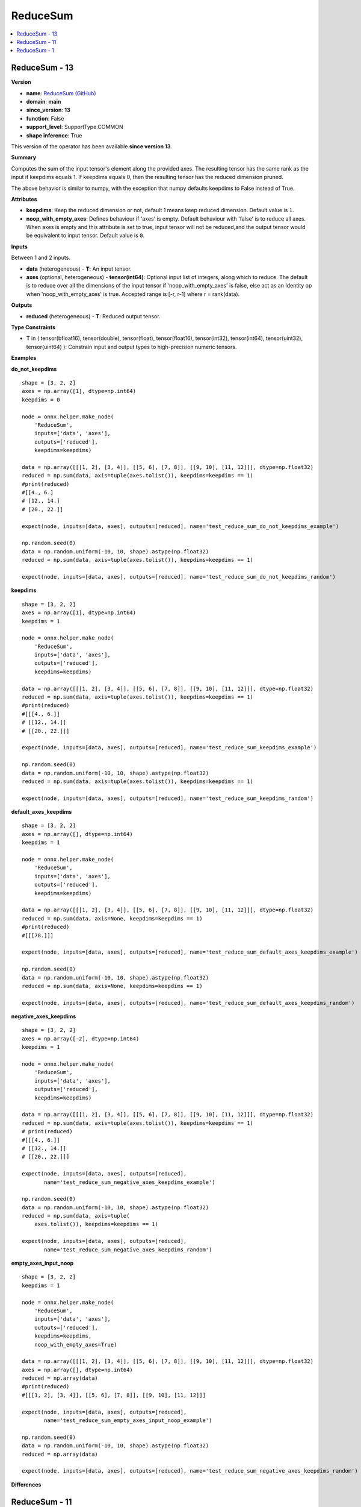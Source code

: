 
.. _l-onnx-doc-ReduceSum:

=========
ReduceSum
=========

.. contents::
    :local:


.. _l-onnx-op-reducesum-13:

ReduceSum - 13
==============

**Version**

* **name**: `ReduceSum (GitHub) <https://github.com/onnx/onnx/blob/main/docs/Operators.md#ReduceSum>`_
* **domain**: **main**
* **since_version**: **13**
* **function**: False
* **support_level**: SupportType.COMMON
* **shape inference**: True

This version of the operator has been available
**since version 13**.

**Summary**

Computes the sum of the input tensor's element along the provided axes. The resulting
tensor has the same rank as the input if keepdims equals 1. If keepdims equals 0, then
the resulting tensor has the reduced dimension pruned.

The above behavior is similar to numpy, with the exception that numpy defaults keepdims to
False instead of True.

**Attributes**

* **keepdims**:
  Keep the reduced dimension or not, default 1 means keep reduced
  dimension. Default value is ``1``.
* **noop_with_empty_axes**:
  Defines behaviour if 'axes' is empty. Default behaviour with 'false'
  is to reduce all axes. When axes is empty and this attribute is set
  to true, input tensor will not be reduced,and the output tensor
  would be equivalent to input tensor. Default value is ``0``.

**Inputs**

Between 1 and 2 inputs.

* **data** (heterogeneous) - **T**:
  An input tensor.
* **axes** (optional, heterogeneous) - **tensor(int64)**:
  Optional input list of integers, along which to reduce. The default
  is to reduce over all the dimensions of the input tensor if
  'noop_with_empty_axes' is false, else act as an Identity op when
  'noop_with_empty_axes' is true. Accepted range is [-r, r-1] where r
  = rank(data).

**Outputs**

* **reduced** (heterogeneous) - **T**:
  Reduced output tensor.

**Type Constraints**

* **T** in (
  tensor(bfloat16),
  tensor(double),
  tensor(float),
  tensor(float16),
  tensor(int32),
  tensor(int64),
  tensor(uint32),
  tensor(uint64)
  ):
  Constrain input and output types to high-precision numeric tensors.

**Examples**

**do_not_keepdims**

::

    shape = [3, 2, 2]
    axes = np.array([1], dtype=np.int64)
    keepdims = 0

    node = onnx.helper.make_node(
        'ReduceSum',
        inputs=['data', 'axes'],
        outputs=['reduced'],
        keepdims=keepdims)

    data = np.array([[[1, 2], [3, 4]], [[5, 6], [7, 8]], [[9, 10], [11, 12]]], dtype=np.float32)
    reduced = np.sum(data, axis=tuple(axes.tolist()), keepdims=keepdims == 1)
    #print(reduced)
    #[[4., 6.]
    # [12., 14.]
    # [20., 22.]]

    expect(node, inputs=[data, axes], outputs=[reduced], name='test_reduce_sum_do_not_keepdims_example')

    np.random.seed(0)
    data = np.random.uniform(-10, 10, shape).astype(np.float32)
    reduced = np.sum(data, axis=tuple(axes.tolist()), keepdims=keepdims == 1)

    expect(node, inputs=[data, axes], outputs=[reduced], name='test_reduce_sum_do_not_keepdims_random')

**keepdims**

::

    shape = [3, 2, 2]
    axes = np.array([1], dtype=np.int64)
    keepdims = 1

    node = onnx.helper.make_node(
        'ReduceSum',
        inputs=['data', 'axes'],
        outputs=['reduced'],
        keepdims=keepdims)

    data = np.array([[[1, 2], [3, 4]], [[5, 6], [7, 8]], [[9, 10], [11, 12]]], dtype=np.float32)
    reduced = np.sum(data, axis=tuple(axes.tolist()), keepdims=keepdims == 1)
    #print(reduced)
    #[[[4., 6.]]
    # [[12., 14.]]
    # [[20., 22.]]]

    expect(node, inputs=[data, axes], outputs=[reduced], name='test_reduce_sum_keepdims_example')

    np.random.seed(0)
    data = np.random.uniform(-10, 10, shape).astype(np.float32)
    reduced = np.sum(data, axis=tuple(axes.tolist()), keepdims=keepdims == 1)

    expect(node, inputs=[data, axes], outputs=[reduced], name='test_reduce_sum_keepdims_random')

**default_axes_keepdims**

::

    shape = [3, 2, 2]
    axes = np.array([], dtype=np.int64)
    keepdims = 1

    node = onnx.helper.make_node(
        'ReduceSum',
        inputs=['data', 'axes'],
        outputs=['reduced'],
        keepdims=keepdims)

    data = np.array([[[1, 2], [3, 4]], [[5, 6], [7, 8]], [[9, 10], [11, 12]]], dtype=np.float32)
    reduced = np.sum(data, axis=None, keepdims=keepdims == 1)
    #print(reduced)
    #[[[78.]]]

    expect(node, inputs=[data, axes], outputs=[reduced], name='test_reduce_sum_default_axes_keepdims_example')

    np.random.seed(0)
    data = np.random.uniform(-10, 10, shape).astype(np.float32)
    reduced = np.sum(data, axis=None, keepdims=keepdims == 1)

    expect(node, inputs=[data, axes], outputs=[reduced], name='test_reduce_sum_default_axes_keepdims_random')

**negative_axes_keepdims**

::

    shape = [3, 2, 2]
    axes = np.array([-2], dtype=np.int64)
    keepdims = 1

    node = onnx.helper.make_node(
        'ReduceSum',
        inputs=['data', 'axes'],
        outputs=['reduced'],
        keepdims=keepdims)

    data = np.array([[[1, 2], [3, 4]], [[5, 6], [7, 8]], [[9, 10], [11, 12]]], dtype=np.float32)
    reduced = np.sum(data, axis=tuple(axes.tolist()), keepdims=keepdims == 1)
    # print(reduced)
    #[[[4., 6.]]
    # [[12., 14.]]
    # [[20., 22.]]]

    expect(node, inputs=[data, axes], outputs=[reduced],
           name='test_reduce_sum_negative_axes_keepdims_example')

    np.random.seed(0)
    data = np.random.uniform(-10, 10, shape).astype(np.float32)
    reduced = np.sum(data, axis=tuple(
        axes.tolist()), keepdims=keepdims == 1)

    expect(node, inputs=[data, axes], outputs=[reduced],
           name='test_reduce_sum_negative_axes_keepdims_random')

**empty_axes_input_noop**

::

    shape = [3, 2, 2]
    keepdims = 1

    node = onnx.helper.make_node(
        'ReduceSum',
        inputs=['data', 'axes'],
        outputs=['reduced'],
        keepdims=keepdims,
        noop_with_empty_axes=True)

    data = np.array([[[1, 2], [3, 4]], [[5, 6], [7, 8]], [[9, 10], [11, 12]]], dtype=np.float32)
    axes = np.array([], dtype=np.int64)
    reduced = np.array(data)
    #print(reduced)
    #[[[1, 2], [3, 4]], [[5, 6], [7, 8]], [[9, 10], [11, 12]]]

    expect(node, inputs=[data, axes], outputs=[reduced],
           name='test_reduce_sum_empty_axes_input_noop_example')

    np.random.seed(0)
    data = np.random.uniform(-10, 10, shape).astype(np.float32)
    reduced = np.array(data)

    expect(node, inputs=[data, axes], outputs=[reduced], name='test_reduce_sum_negative_axes_keepdims_random')

**Differences**

.. raw:: html

    <table style="white-space: pre; 1px solid black; font-family:courier; text-align:left !important;">
    <tr style="1px solid black;"><td style="background-color:#FFFFFF;"><code style="background-color:#FFFFFF;">0</code></td><td style="background-color:#FFFFFF;"><code style="background-color:#FFFFFF;">0</code></td><td style="background-color:#FFFFFF;"><code style="background-color:#FFFFFF;">Computes the sum of the input tensor's element along the provided axes. The resulting</code></td><td style="background-color:#FFFFFF;"><code style="background-color:#FFFFFF;">Computes the sum of the input tensor's element along the provided axes. The resulting</code></td></tr>
    <tr style="1px solid black;"><td><code>1</code></td><td><code>1</code></td><td style="background-color:#E5E7E9;"><code style="background-color:#E5E7E9;">tensor has the same rank as the input if keepdims equals 1. If keepdims equal 0, then</code></code></td><td style="background-color:#E5E7E9;"><code style="background-color:#E5E7E9;"><code>tensor has the same rank as the input if keepdims equals 1. If keepdims equal<span style="color:#196F3D;">s</span> 0, then</code></td></tr>
    <tr style="1px solid black;"><td><code>2</code></td><td><code>2</code></td><td style="background-color:#E5E7E9;"><code style="background-color:#E5E7E9;">the result<span style="color:#BA4A00;">e</span><span style="color:#BA4A00;">d</span> tensor ha<span style="color:#BA4A00;">v</span><span style="color:#BA4A00;">e</span> the reduced dimension pruned.</code></code></td><td style="background-color:#E5E7E9;"><code style="background-color:#E5E7E9;"><code>the result<span style="color:#196F3D;">i</span><span style="color:#196F3D;">n</span><span style="color:#196F3D;">g</span> tensor ha<span style="color:#196F3D;">s</span> the reduced dimension pruned.</code></td></tr>
    <tr style="1px solid black;"><td style="background-color:#FFFFFF;"><code style="background-color:#FFFFFF;">3</code></td><td style="background-color:#FFFFFF;"><code style="background-color:#FFFFFF;">3</code></td><td style="background-color:#FFFFFF;"><code style="background-color:#FFFFFF;"></code></td><td style="background-color:#FFFFFF;"><code style="background-color:#FFFFFF;"></code></td></tr>
    <tr style="1px solid black;"><td style="background-color:#FFFFFF;"><code style="background-color:#FFFFFF;">4</code></td><td style="background-color:#FFFFFF;"><code style="background-color:#FFFFFF;">4</code></td><td style="background-color:#FFFFFF;"><code style="background-color:#FFFFFF;">The above behavior is similar to numpy, with the exception that numpy defaults keepdims to</code></td><td style="background-color:#FFFFFF;"><code style="background-color:#FFFFFF;">The above behavior is similar to numpy, with the exception that numpy defaults keepdims to</code></td></tr>
    <tr style="1px solid black;"><td style="background-color:#FFFFFF;"><code style="background-color:#FFFFFF;">5</code></td><td style="background-color:#FFFFFF;"><code style="background-color:#FFFFFF;">5</code></td><td style="background-color:#FFFFFF;"><code style="background-color:#FFFFFF;">False instead of True.</code></td><td style="background-color:#FFFFFF;"><code style="background-color:#FFFFFF;">False instead of True.</code></td></tr>
    <tr style="1px solid black;"><td style="background-color:#FFFFFF;"><code style="background-color:#FFFFFF;">6</code></td><td style="background-color:#FFFFFF;"><code style="background-color:#FFFFFF;">6</code></td><td style="background-color:#FFFFFF;"><code style="background-color:#FFFFFF;"></code></td><td style="background-color:#FFFFFF;"><code style="background-color:#FFFFFF;"></code></td></tr>
    <tr style="1px solid black;"><td style="background-color:#FFFFFF;"><code style="background-color:#FFFFFF;">7</code></td><td style="background-color:#FFFFFF;"><code style="background-color:#FFFFFF;">7</code></td><td style="background-color:#FFFFFF;"><code style="background-color:#FFFFFF;">**Attributes**</code></td><td style="background-color:#FFFFFF;"><code style="background-color:#FFFFFF;">**Attributes**</code></td></tr>
    <tr style="1px solid black;"><td style="background-color:#FFFFFF;"><code style="background-color:#FFFFFF;">8</code></td><td style="background-color:#FFFFFF;"><code style="background-color:#FFFFFF;">8</code></td><td style="background-color:#FFFFFF;"><code style="background-color:#FFFFFF;"></code></td><td style="background-color:#FFFFFF;"><code style="background-color:#FFFFFF;"></code></td></tr>
    <tr style="1px solid black;"><td></td><td style="background-color:#ABEBC6;"><code style="background-color:#ABEBC6;">9</code></td><td></td><td style="background-color:#ABEBC6;"><code style="background-color:#ABEBC6;">* **keepdims**:</code></td></tr>
    <tr style="1px solid black;"><td><code>9</code></td><td><code>10</code></td><td style="background-color:#E5E7E9;"><code style="background-color:#E5E7E9;"><span style="color:#BA4A00;">*</span> <span style="color:#BA4A00;">*</span><span style="color:#BA4A00;">*</span>a<span style="color:#BA4A00;">x</span>es<span style="color:#BA4A00;">*</span><span style="color:#BA4A00;">*</span><span style="color:#BA4A00;">:</span></code></code></td><td style="background-color:#E5E7E9;"><code style="background-color:#E5E7E9;"><code> <span style="color:#196F3D;"> </span><span style="color:#196F3D;">K</span><span style="color:#196F3D;">e</span><span style="color:#196F3D;">e</span><span style="color:#196F3D;">p</span><span style="color:#196F3D;"> </span><span style="color:#196F3D;">t</span><span style="color:#196F3D;">h</span><span style="color:#196F3D;">e</span><span style="color:#196F3D;"> </span><span style="color:#196F3D;">r</span><span style="color:#196F3D;">e</span><span style="color:#196F3D;">d</span><span style="color:#196F3D;">u</span><span style="color:#196F3D;">c</span><span style="color:#196F3D;">e</span><span style="color:#196F3D;">d</span><span style="color:#196F3D;"> </span><span style="color:#196F3D;">d</span><span style="color:#196F3D;">i</span><span style="color:#196F3D;">m</span><span style="color:#196F3D;">e</span><span style="color:#196F3D;">n</span><span style="color:#196F3D;">s</span><span style="color:#196F3D;">i</span><span style="color:#196F3D;">o</span><span style="color:#196F3D;">n</span><span style="color:#196F3D;"> </span><span style="color:#196F3D;">o</span><span style="color:#196F3D;">r</span><span style="color:#196F3D;"> </span><span style="color:#196F3D;">n</span><span style="color:#196F3D;">o</span><span style="color:#196F3D;">t</span><span style="color:#196F3D;">,</span><span style="color:#196F3D;"> </span><span style="color:#196F3D;">d</span><span style="color:#196F3D;">e</span><span style="color:#196F3D;">f</span>a<span style="color:#196F3D;">u</span><span style="color:#196F3D;">l</span><span style="color:#196F3D;">t</span><span style="color:#196F3D;"> </span><span style="color:#196F3D;">1</span><span style="color:#196F3D;"> </span><span style="color:#196F3D;">m</span>e<span style="color:#196F3D;">a</span><span style="color:#196F3D;">n</span>s<span style="color:#196F3D;"> </span><span style="color:#196F3D;">k</span><span style="color:#196F3D;">e</span><span style="color:#196F3D;">e</span><span style="color:#196F3D;">p</span><span style="color:#196F3D;"> </span><span style="color:#196F3D;">r</span><span style="color:#196F3D;">e</span><span style="color:#196F3D;">d</span><span style="color:#196F3D;">u</span><span style="color:#196F3D;">c</span><span style="color:#196F3D;">e</span><span style="color:#196F3D;">d</span></code></td></tr>
    <tr style="1px solid black;"><td><code>10</code></td><td><code>11</code></td><td style="background-color:#E5E7E9;"><code style="background-color:#E5E7E9;">  <span style="color:#BA4A00;">A</span><span style="color:#BA4A00;"> </span><span style="color:#BA4A00;">l</span>is<span style="color:#BA4A00;">t</span><span style="color:#BA4A00;"> </span><span style="color:#BA4A00;">o</span><span style="color:#BA4A00;">f</span><span style="color:#BA4A00;"> </span>i<span style="color:#BA4A00;">n</span><span style="color:#BA4A00;">t</span><span style="color:#BA4A00;">e</span><span style="color:#BA4A00;">g</span><span style="color:#BA4A00;">e</span><span style="color:#BA4A00;">r</span><span style="color:#BA4A00;">s</span><span style="color:#BA4A00;">,</span><span style="color:#BA4A00;"> </span><span style="color:#BA4A00;">a</span><span style="color:#BA4A00;">l</span>on<span style="color:#BA4A00;">g</span><span style="color:#BA4A00;"> </span><span style="color:#BA4A00;">w</span><span style="color:#BA4A00;">h</span><span style="color:#BA4A00;">i</span><span style="color:#BA4A00;">c</span><span style="color:#BA4A00;">h</span><span style="color:#BA4A00;"> </span><span style="color:#BA4A00;">t</span><span style="color:#BA4A00;">o</span><span style="color:#BA4A00;"> </span><span style="color:#BA4A00;">r</span><span style="color:#BA4A00;">e</span><span style="color:#BA4A00;">d</span><span style="color:#BA4A00;">u</span><span style="color:#BA4A00;">c</span><span style="color:#BA4A00;">e</span>. <span style="color:#BA4A00;">T</span><span style="color:#BA4A00;">h</span>e<span style="color:#BA4A00;"> </span><span style="color:#BA4A00;">d</span><span style="color:#BA4A00;">e</span>fault is <span style="color:#BA4A00;">t</span><span style="color:#BA4A00;">o</span><span style="color:#BA4A00;"> </span><span style="color:#BA4A00;">r</span><span style="color:#BA4A00;">e</span><span style="color:#BA4A00;">d</span><span style="color:#BA4A00;">u</span><span style="color:#BA4A00;">c</span><span style="color:#BA4A00;">e</span></code></code></td><td style="background-color:#E5E7E9;"><code style="background-color:#E5E7E9;"><code>  <span style="color:#196F3D;">d</span>i<span style="color:#196F3D;">m</span><span style="color:#196F3D;">e</span><span style="color:#196F3D;">n</span>sion. <span style="color:#196F3D;">D</span>efault <span style="color:#196F3D;">v</span><span style="color:#196F3D;">a</span><span style="color:#196F3D;">l</span><span style="color:#196F3D;">u</span><span style="color:#196F3D;">e</span><span style="color:#196F3D;"> </span>is <span style="color:#196F3D;">1</span><span style="color:#196F3D;">.</span></code></td></tr>
    <tr style="1px solid black;"><td><code>11</code></td><td><code>12</code></td><td style="background-color:#E5E7E9;"><code style="background-color:#E5E7E9;"> <span style="color:#BA4A00;"> </span><span style="color:#BA4A00;">o</span><span style="color:#BA4A00;">v</span><span style="color:#BA4A00;">e</span><span style="color:#BA4A00;">r</span><span style="color:#BA4A00;"> </span><span style="color:#BA4A00;">a</span><span style="color:#BA4A00;">l</span><span style="color:#BA4A00;">l</span><span style="color:#BA4A00;"> </span><span style="color:#BA4A00;">t</span><span style="color:#BA4A00;">h</span><span style="color:#BA4A00;">e</span><span style="color:#BA4A00;"> </span><span style="color:#BA4A00;">d</span><span style="color:#BA4A00;">i</span><span style="color:#BA4A00;">m</span><span style="color:#BA4A00;">e</span>n<span style="color:#BA4A00;">s</span><span style="color:#BA4A00;">i</span>o<span style="color:#BA4A00;">n</span><span style="color:#BA4A00;">s</span><span style="color:#BA4A00;"> </span>o<span style="color:#BA4A00;">f</span><span style="color:#BA4A00;"> </span>the<span style="color:#BA4A00;"> </span><span style="color:#BA4A00;">i</span><span style="color:#BA4A00;">n</span>p<span style="color:#BA4A00;">u</span>t<span style="color:#BA4A00;"> </span><span style="color:#BA4A00;">t</span><span style="color:#BA4A00;">e</span><span style="color:#BA4A00;">n</span><span style="color:#BA4A00;">s</span><span style="color:#BA4A00;">o</span><span style="color:#BA4A00;">r</span><span style="color:#BA4A00;">.</span><span style="color:#BA4A00;"> </span><span style="color:#BA4A00;">A</span><span style="color:#BA4A00;">c</span><span style="color:#BA4A00;">c</span><span style="color:#BA4A00;">e</span><span style="color:#BA4A00;">p</span><span style="color:#BA4A00;">t</span><span style="color:#BA4A00;">e</span><span style="color:#BA4A00;">d</span><span style="color:#BA4A00;"> </span><span style="color:#BA4A00;">r</span>a<span style="color:#BA4A00;">n</span><span style="color:#BA4A00;">g</span>e<span style="color:#BA4A00;"> </span><span style="color:#BA4A00;">i</span>s<span style="color:#BA4A00;"> </span><span style="color:#BA4A00;">[</span><span style="color:#BA4A00;">-</span><span style="color:#BA4A00;">r</span><span style="color:#BA4A00;">,</span></code></code></td><td style="background-color:#E5E7E9;"><code style="background-color:#E5E7E9;"><code><span style="color:#196F3D;">*</span> <span style="color:#196F3D;">*</span><span style="color:#196F3D;">*</span>noo<span style="color:#196F3D;">p</span><span style="color:#196F3D;">_</span><span style="color:#196F3D;">w</span><span style="color:#196F3D;">i</span>th<span style="color:#196F3D;">_</span>e<span style="color:#196F3D;">m</span>pt<span style="color:#196F3D;">y</span><span style="color:#196F3D;">_</span>a<span style="color:#196F3D;">x</span>es<span style="color:#196F3D;">*</span><span style="color:#196F3D;">*</span><span style="color:#196F3D;">:</span></code></td></tr>
    <tr style="1px solid black;"><td><code>12</code></td><td><code>13</code></td><td style="background-color:#E5E7E9;"><code style="background-color:#E5E7E9;">  <span style="color:#BA4A00;">r</span><span style="color:#BA4A00;">-</span><span style="color:#BA4A00;">1</span><span style="color:#BA4A00;">]</span> <span style="color:#BA4A00;">w</span>h<span style="color:#BA4A00;">e</span>re <span style="color:#BA4A00;">r</span> <span style="color:#BA4A00;">=</span> <span style="color:#BA4A00;">r</span>a<span style="color:#BA4A00;">n</span><span style="color:#BA4A00;">k</span><span style="color:#BA4A00;">(</span><span style="color:#BA4A00;">d</span>ata<span style="color:#BA4A00;">)</span><span style="color:#BA4A00;">.</span></code></code></td><td style="background-color:#E5E7E9;"><code style="background-color:#E5E7E9;"><code>  <span style="color:#196F3D;">D</span><span style="color:#196F3D;">e</span><span style="color:#196F3D;">f</span><span style="color:#196F3D;">i</span><span style="color:#196F3D;">n</span><span style="color:#196F3D;">e</span><span style="color:#196F3D;">s</span> <span style="color:#196F3D;">b</span><span style="color:#196F3D;">e</span>h<span style="color:#196F3D;">a</span><span style="color:#196F3D;">v</span><span style="color:#196F3D;">i</span><span style="color:#196F3D;">o</span><span style="color:#196F3D;">u</span>r<span style="color:#196F3D;"> </span><span style="color:#196F3D;">i</span><span style="color:#196F3D;">f</span><span style="color:#196F3D;"> </span><span style="color:#196F3D;">'</span><span style="color:#196F3D;">a</span><span style="color:#196F3D;">x</span>e<span style="color:#196F3D;">s</span><span style="color:#196F3D;">'</span> <span style="color:#196F3D;">i</span><span style="color:#196F3D;">s</span> <span style="color:#196F3D;">e</span><span style="color:#196F3D;">m</span><span style="color:#196F3D;">p</span><span style="color:#196F3D;">t</span><span style="color:#196F3D;">y</span><span style="color:#196F3D;">.</span> <span style="color:#196F3D;">D</span><span style="color:#196F3D;">e</span><span style="color:#196F3D;">f</span>a<span style="color:#196F3D;">u</span><span style="color:#196F3D;">l</span><span style="color:#196F3D;">t</span><span style="color:#196F3D;"> </span><span style="color:#196F3D;">b</span><span style="color:#196F3D;">e</span><span style="color:#196F3D;">h</span>a<span style="color:#196F3D;">v</span><span style="color:#196F3D;">i</span><span style="color:#196F3D;">o</span><span style="color:#196F3D;">u</span><span style="color:#196F3D;">r</span><span style="color:#196F3D;"> </span><span style="color:#196F3D;">w</span><span style="color:#196F3D;">i</span>t<span style="color:#196F3D;">h</span><span style="color:#196F3D;"> </span><span style="color:#196F3D;">'</span><span style="color:#196F3D;">f</span>a<span style="color:#196F3D;">l</span><span style="color:#196F3D;">s</span><span style="color:#196F3D;">e</span><span style="color:#196F3D;">'</span></code></td></tr>
    <tr style="1px solid black;"><td><code>13</code></td><td><code>14</code></td><td style="background-color:#E5E7E9;"><code style="background-color:#E5E7E9;"><span style="color:#BA4A00;">*</span> <span style="color:#BA4A00;">*</span><span style="color:#BA4A00;">*</span><span style="color:#BA4A00;">k</span>eepdi<span style="color:#BA4A00;">m</span>s<span style="color:#BA4A00;">*</span><span style="color:#BA4A00;">*</span><span style="color:#BA4A00;">:</span></code></code></td><td style="background-color:#E5E7E9;"><code style="background-color:#E5E7E9;"><code> <span style="color:#196F3D;"> </span><span style="color:#196F3D;">i</span><span style="color:#196F3D;">s</span><span style="color:#196F3D;"> </span><span style="color:#196F3D;">t</span><span style="color:#196F3D;">o</span><span style="color:#196F3D;"> </span><span style="color:#196F3D;">r</span>e<span style="color:#196F3D;">d</span><span style="color:#196F3D;">u</span><span style="color:#196F3D;">c</span>e<span style="color:#196F3D;"> </span><span style="color:#196F3D;">a</span><span style="color:#196F3D;">l</span><span style="color:#196F3D;">l</span><span style="color:#196F3D;"> </span><span style="color:#196F3D;">a</span><span style="color:#196F3D;">x</span><span style="color:#196F3D;">e</span><span style="color:#196F3D;">s</span><span style="color:#196F3D;">.</span><span style="color:#196F3D;"> </span><span style="color:#196F3D;">W</span><span style="color:#196F3D;">h</span><span style="color:#196F3D;">e</span><span style="color:#196F3D;">n</span><span style="color:#196F3D;"> </span><span style="color:#196F3D;">a</span><span style="color:#196F3D;">x</span><span style="color:#196F3D;">e</span><span style="color:#196F3D;">s</span><span style="color:#196F3D;"> </span><span style="color:#196F3D;">i</span><span style="color:#196F3D;">s</span><span style="color:#196F3D;"> </span><span style="color:#196F3D;">e</span><span style="color:#196F3D;">m</span>p<span style="color:#196F3D;">t</span><span style="color:#196F3D;">y</span><span style="color:#196F3D;"> </span><span style="color:#196F3D;">a</span><span style="color:#196F3D;">n</span>d<span style="color:#196F3D;"> </span><span style="color:#196F3D;">t</span><span style="color:#196F3D;">h</span>is<span style="color:#196F3D;"> </span><span style="color:#196F3D;">a</span><span style="color:#196F3D;">t</span><span style="color:#196F3D;">t</span><span style="color:#196F3D;">r</span><span style="color:#196F3D;">i</span><span style="color:#196F3D;">b</span><span style="color:#196F3D;">u</span><span style="color:#196F3D;">t</span><span style="color:#196F3D;">e</span><span style="color:#196F3D;"> </span><span style="color:#196F3D;">i</span><span style="color:#196F3D;">s</span><span style="color:#196F3D;"> </span><span style="color:#196F3D;">s</span><span style="color:#196F3D;">e</span><span style="color:#196F3D;">t</span></code></td></tr>
    <tr style="1px solid black;"><td style="background-color:#E59866;"><code style="background-color:#E59866;">14</code></td><td></td><td style="background-color:#E59866;"><code style="background-color:#E59866;">  Keep the reduced dimension or not, default 1 means keep reduced</code></td><td></td></tr>
    <tr style="1px solid black;"><td><code>15</code></td><td><code>15</code></td><td style="background-color:#E5E7E9;"><code style="background-color:#E5E7E9;">  <span style="color:#BA4A00;">d</span>i<span style="color:#BA4A00;">m</span>ension<span style="color:#BA4A00;">.</span> <span style="color:#BA4A00;">D</span>e<span style="color:#BA4A00;">f</span><span style="color:#BA4A00;">a</span>u<span style="color:#BA4A00;">l</span>t <span style="color:#BA4A00;">v</span><span style="color:#BA4A00;">a</span><span style="color:#BA4A00;">l</span><span style="color:#BA4A00;">u</span>e<span style="color:#BA4A00;"> </span><span style="color:#BA4A00;">i</span>s<span style="color:#BA4A00;"> </span><span style="color:#BA4A00;">1</span><span style="color:#BA4A00;">.</span></code></code></td><td style="background-color:#E5E7E9;"><code style="background-color:#E5E7E9;"><code>  <span style="color:#196F3D;">t</span><span style="color:#196F3D;">o</span><span style="color:#196F3D;"> </span><span style="color:#196F3D;">t</span><span style="color:#196F3D;">r</span><span style="color:#196F3D;">u</span><span style="color:#196F3D;">e</span><span style="color:#196F3D;">,</span><span style="color:#196F3D;"> </span>i<span style="color:#196F3D;">n</span><span style="color:#196F3D;">p</span><span style="color:#196F3D;">u</span><span style="color:#196F3D;">t</span><span style="color:#196F3D;"> </span><span style="color:#196F3D;">t</span>ens<span style="color:#196F3D;">o</span><span style="color:#196F3D;">r</span><span style="color:#196F3D;"> </span><span style="color:#196F3D;">w</span>i<span style="color:#196F3D;">l</span><span style="color:#196F3D;">l</span><span style="color:#196F3D;"> </span><span style="color:#196F3D;">n</span>o<span style="color:#196F3D;">t</span><span style="color:#196F3D;"> </span><span style="color:#196F3D;">b</span><span style="color:#196F3D;">e</span><span style="color:#196F3D;"> </span><span style="color:#196F3D;">r</span><span style="color:#196F3D;">e</span><span style="color:#196F3D;">d</span><span style="color:#196F3D;">u</span><span style="color:#196F3D;">c</span><span style="color:#196F3D;">e</span><span style="color:#196F3D;">d</span><span style="color:#196F3D;">,</span><span style="color:#196F3D;">a</span>n<span style="color:#196F3D;">d</span> <span style="color:#196F3D;">t</span><span style="color:#196F3D;">h</span>e<span style="color:#196F3D;"> </span><span style="color:#196F3D;">o</span>ut<span style="color:#196F3D;">p</span><span style="color:#196F3D;">u</span><span style="color:#196F3D;">t</span> <span style="color:#196F3D;">t</span>e<span style="color:#196F3D;">n</span>s<span style="color:#196F3D;">o</span><span style="color:#196F3D;">r</span></code></td></tr>
    <tr style="1px solid black;"><td></td><td style="background-color:#ABEBC6;"><code style="background-color:#ABEBC6;">16</code></td><td></td><td style="background-color:#ABEBC6;"><code style="background-color:#ABEBC6;">  would be equivalent to input tensor. Default value is 0.</code></td></tr>
    <tr style="1px solid black;"><td style="background-color:#FFFFFF;"><code style="background-color:#FFFFFF;">16</code></td><td style="background-color:#FFFFFF;"><code style="background-color:#FFFFFF;">17</code></td><td style="background-color:#FFFFFF;"><code style="background-color:#FFFFFF;"></code></td><td style="background-color:#FFFFFF;"><code style="background-color:#FFFFFF;"></code></td></tr>
    <tr style="1px solid black;"><td style="background-color:#FFFFFF;"><code style="background-color:#FFFFFF;">17</code></td><td style="background-color:#FFFFFF;"><code style="background-color:#FFFFFF;">18</code></td><td style="background-color:#FFFFFF;"><code style="background-color:#FFFFFF;">**Inputs**</code></td><td style="background-color:#FFFFFF;"><code style="background-color:#FFFFFF;">**Inputs**</code></td></tr>
    <tr style="1px solid black;"><td style="background-color:#FFFFFF;"><code style="background-color:#FFFFFF;">18</code></td><td style="background-color:#FFFFFF;"><code style="background-color:#FFFFFF;">19</code></td><td style="background-color:#FFFFFF;"><code style="background-color:#FFFFFF;"></code></td><td style="background-color:#FFFFFF;"><code style="background-color:#FFFFFF;"></code></td></tr>
    <tr style="1px solid black;"><td></td><td style="background-color:#ABEBC6;"><code style="background-color:#ABEBC6;">20</code></td><td></td><td style="background-color:#ABEBC6;"><code style="background-color:#ABEBC6;">Between 1 and 2 inputs.</code></td></tr>
    <tr style="1px solid black;"><td></td><td style="background-color:#ABEBC6;"><code style="background-color:#ABEBC6;">21</code></td><td></td><td style="background-color:#ABEBC6;"><code style="background-color:#ABEBC6;"></code></td></tr>
    <tr style="1px solid black;"><td style="background-color:#FFFFFF;"><code style="background-color:#FFFFFF;">19</code></td><td style="background-color:#FFFFFF;"><code style="background-color:#FFFFFF;">22</code></td><td style="background-color:#FFFFFF;"><code style="background-color:#FFFFFF;">* **data** (heterogeneous) - **T**:</code></td><td style="background-color:#FFFFFF;"><code style="background-color:#FFFFFF;">* **data** (heterogeneous) - **T**:</code></td></tr>
    <tr style="1px solid black;"><td></td><td style="background-color:#ABEBC6;"><code style="background-color:#ABEBC6;">23</code></td><td></td><td style="background-color:#ABEBC6;"><code style="background-color:#ABEBC6;">  An input tensor.</code></td></tr>
    <tr style="1px solid black;"><td><code>20</code></td><td><code>24</code></td><td style="background-color:#E5E7E9;"><code style="background-color:#E5E7E9;">  <span style="color:#BA4A00;">A</span>n <span style="color:#BA4A00;">i</span>n<span style="color:#BA4A00;">p</span>u<span style="color:#BA4A00;">t</span> tensor<span style="color:#BA4A00;">.</span></code></code></td><td style="background-color:#E5E7E9;"><code style="background-color:#E5E7E9;"><code><span style="color:#196F3D;">*</span> <span style="color:#196F3D;">*</span><span style="color:#196F3D;">*</span><span style="color:#196F3D;">a</span><span style="color:#196F3D;">x</span><span style="color:#196F3D;">e</span><span style="color:#196F3D;">s</span><span style="color:#196F3D;">*</span><span style="color:#196F3D;">*</span> <span style="color:#196F3D;">(</span><span style="color:#196F3D;">o</span><span style="color:#196F3D;">p</span><span style="color:#196F3D;">t</span><span style="color:#196F3D;">i</span><span style="color:#196F3D;">o</span>n<span style="color:#196F3D;">a</span><span style="color:#196F3D;">l</span><span style="color:#196F3D;">,</span> <span style="color:#196F3D;">h</span><span style="color:#196F3D;">e</span><span style="color:#196F3D;">t</span><span style="color:#196F3D;">e</span><span style="color:#196F3D;">r</span><span style="color:#196F3D;">o</span><span style="color:#196F3D;">g</span><span style="color:#196F3D;">e</span>n<span style="color:#196F3D;">e</span><span style="color:#196F3D;">o</span>u<span style="color:#196F3D;">s</span><span style="color:#196F3D;">)</span> <span style="color:#196F3D;">-</span><span style="color:#196F3D;"> </span><span style="color:#196F3D;">*</span><span style="color:#196F3D;">*</span>tensor<span style="color:#196F3D;">(</span><span style="color:#196F3D;">i</span><span style="color:#196F3D;">n</span><span style="color:#196F3D;">t</span><span style="color:#196F3D;">6</span><span style="color:#196F3D;">4</span><span style="color:#196F3D;">)</span><span style="color:#196F3D;">*</span><span style="color:#196F3D;">*</span><span style="color:#196F3D;">:</span></code></td></tr>
    <tr style="1px solid black;"><td></td><td style="background-color:#ABEBC6;"><code style="background-color:#ABEBC6;">25</code></td><td></td><td style="background-color:#ABEBC6;"><code style="background-color:#ABEBC6;">  Optional input list of integers, along which to reduce. The default</code></td></tr>
    <tr style="1px solid black;"><td></td><td style="background-color:#ABEBC6;"><code style="background-color:#ABEBC6;">26</code></td><td></td><td style="background-color:#ABEBC6;"><code style="background-color:#ABEBC6;">  is to reduce over all the dimensions of the input tensor if</code></td></tr>
    <tr style="1px solid black;"><td></td><td style="background-color:#ABEBC6;"><code style="background-color:#ABEBC6;">27</code></td><td></td><td style="background-color:#ABEBC6;"><code style="background-color:#ABEBC6;">  'noop_with_empty_axes' is false, else act as an Identity op when</code></td></tr>
    <tr style="1px solid black;"><td></td><td style="background-color:#ABEBC6;"><code style="background-color:#ABEBC6;">28</code></td><td></td><td style="background-color:#ABEBC6;"><code style="background-color:#ABEBC6;">  'noop_with_empty_axes' is true. Accepted range is [-r, r-1] where r</code></td></tr>
    <tr style="1px solid black;"><td></td><td style="background-color:#ABEBC6;"><code style="background-color:#ABEBC6;">29</code></td><td></td><td style="background-color:#ABEBC6;"><code style="background-color:#ABEBC6;">  = rank(data).</code></td></tr>
    <tr style="1px solid black;"><td style="background-color:#FFFFFF;"><code style="background-color:#FFFFFF;">21</code></td><td style="background-color:#FFFFFF;"><code style="background-color:#FFFFFF;">30</code></td><td style="background-color:#FFFFFF;"><code style="background-color:#FFFFFF;"></code></td><td style="background-color:#FFFFFF;"><code style="background-color:#FFFFFF;"></code></td></tr>
    <tr style="1px solid black;"><td style="background-color:#FFFFFF;"><code style="background-color:#FFFFFF;">22</code></td><td style="background-color:#FFFFFF;"><code style="background-color:#FFFFFF;">31</code></td><td style="background-color:#FFFFFF;"><code style="background-color:#FFFFFF;">**Outputs**</code></td><td style="background-color:#FFFFFF;"><code style="background-color:#FFFFFF;">**Outputs**</code></td></tr>
    <tr style="1px solid black;"><td style="background-color:#FFFFFF;"><code style="background-color:#FFFFFF;">23</code></td><td style="background-color:#FFFFFF;"><code style="background-color:#FFFFFF;">32</code></td><td style="background-color:#FFFFFF;"><code style="background-color:#FFFFFF;"></code></td><td style="background-color:#FFFFFF;"><code style="background-color:#FFFFFF;"></code></td></tr>
    <tr style="1px solid black;"><td style="background-color:#FFFFFF;"><code style="background-color:#FFFFFF;">24</code></td><td style="background-color:#FFFFFF;"><code style="background-color:#FFFFFF;">33</code></td><td style="background-color:#FFFFFF;"><code style="background-color:#FFFFFF;">* **reduced** (heterogeneous) - **T**:</code></td><td style="background-color:#FFFFFF;"><code style="background-color:#FFFFFF;">* **reduced** (heterogeneous) - **T**:</code></td></tr>
    <tr style="1px solid black;"><td style="background-color:#FFFFFF;"><code style="background-color:#FFFFFF;">25</code></td><td style="background-color:#FFFFFF;"><code style="background-color:#FFFFFF;">34</code></td><td style="background-color:#FFFFFF;"><code style="background-color:#FFFFFF;">  Reduced output tensor.</code></td><td style="background-color:#FFFFFF;"><code style="background-color:#FFFFFF;">  Reduced output tensor.</code></td></tr>
    <tr style="1px solid black;"><td style="background-color:#FFFFFF;"><code style="background-color:#FFFFFF;">26</code></td><td style="background-color:#FFFFFF;"><code style="background-color:#FFFFFF;">35</code></td><td style="background-color:#FFFFFF;"><code style="background-color:#FFFFFF;"></code></td><td style="background-color:#FFFFFF;"><code style="background-color:#FFFFFF;"></code></td></tr>
    <tr style="1px solid black;"><td style="background-color:#FFFFFF;"><code style="background-color:#FFFFFF;">27</code></td><td style="background-color:#FFFFFF;"><code style="background-color:#FFFFFF;">36</code></td><td style="background-color:#FFFFFF;"><code style="background-color:#FFFFFF;">**Type Constraints**</code></td><td style="background-color:#FFFFFF;"><code style="background-color:#FFFFFF;">**Type Constraints**</code></td></tr>
    <tr style="1px solid black;"><td style="background-color:#FFFFFF;"><code style="background-color:#FFFFFF;">28</code></td><td style="background-color:#FFFFFF;"><code style="background-color:#FFFFFF;">37</code></td><td style="background-color:#FFFFFF;"><code style="background-color:#FFFFFF;"></code></td><td style="background-color:#FFFFFF;"><code style="background-color:#FFFFFF;"></code></td></tr>
    <tr style="1px solid black;"><td style="background-color:#FFFFFF;"><code style="background-color:#FFFFFF;">29</code></td><td style="background-color:#FFFFFF;"><code style="background-color:#FFFFFF;">38</code></td><td style="background-color:#FFFFFF;"><code style="background-color:#FFFFFF;">* **T** in (</code></td><td style="background-color:#FFFFFF;"><code style="background-color:#FFFFFF;">* **T** in (</code></td></tr>
    <tr style="1px solid black;"><td></td><td style="background-color:#ABEBC6;"><code style="background-color:#ABEBC6;">39</code></td><td></td><td style="background-color:#ABEBC6;"><code style="background-color:#ABEBC6;">  tensor(bfloat16),</code></td></tr>
    <tr style="1px solid black;"><td style="background-color:#FFFFFF;"><code style="background-color:#FFFFFF;">30</code></td><td style="background-color:#FFFFFF;"><code style="background-color:#FFFFFF;">40</code></td><td style="background-color:#FFFFFF;"><code style="background-color:#FFFFFF;">  tensor(double),</code></td><td style="background-color:#FFFFFF;"><code style="background-color:#FFFFFF;">  tensor(double),</code></td></tr>
    <tr style="1px solid black;"><td style="background-color:#FFFFFF;"><code style="background-color:#FFFFFF;">31</code></td><td style="background-color:#FFFFFF;"><code style="background-color:#FFFFFF;">41</code></td><td style="background-color:#FFFFFF;"><code style="background-color:#FFFFFF;">  tensor(float),</code></td><td style="background-color:#FFFFFF;"><code style="background-color:#FFFFFF;">  tensor(float),</code></td></tr>
    <tr style="1px solid black;"><td style="background-color:#FFFFFF;"><code style="background-color:#FFFFFF;">32</code></td><td style="background-color:#FFFFFF;"><code style="background-color:#FFFFFF;">42</code></td><td style="background-color:#FFFFFF;"><code style="background-color:#FFFFFF;">  tensor(float16),</code></td><td style="background-color:#FFFFFF;"><code style="background-color:#FFFFFF;">  tensor(float16),</code></td></tr>
    <tr style="1px solid black;"><td style="background-color:#FFFFFF;"><code style="background-color:#FFFFFF;">33</code></td><td style="background-color:#FFFFFF;"><code style="background-color:#FFFFFF;">43</code></td><td style="background-color:#FFFFFF;"><code style="background-color:#FFFFFF;">  tensor(int32),</code></td><td style="background-color:#FFFFFF;"><code style="background-color:#FFFFFF;">  tensor(int32),</code></td></tr>
    <tr style="1px solid black;"><td style="background-color:#FFFFFF;"><code style="background-color:#FFFFFF;">34</code></td><td style="background-color:#FFFFFF;"><code style="background-color:#FFFFFF;">44</code></td><td style="background-color:#FFFFFF;"><code style="background-color:#FFFFFF;">  tensor(int64),</code></td><td style="background-color:#FFFFFF;"><code style="background-color:#FFFFFF;">  tensor(int64),</code></td></tr>
    <tr style="1px solid black;"><td style="background-color:#FFFFFF;"><code style="background-color:#FFFFFF;">35</code></td><td style="background-color:#FFFFFF;"><code style="background-color:#FFFFFF;">45</code></td><td style="background-color:#FFFFFF;"><code style="background-color:#FFFFFF;">  tensor(uint32),</code></td><td style="background-color:#FFFFFF;"><code style="background-color:#FFFFFF;">  tensor(uint32),</code></td></tr>
    <tr style="1px solid black;"><td style="background-color:#FFFFFF;"><code style="background-color:#FFFFFF;">36</code></td><td style="background-color:#FFFFFF;"><code style="background-color:#FFFFFF;">46</code></td><td style="background-color:#FFFFFF;"><code style="background-color:#FFFFFF;">  tensor(uint64)</code></td><td style="background-color:#FFFFFF;"><code style="background-color:#FFFFFF;">  tensor(uint64)</code></td></tr>
    <tr style="1px solid black;"><td style="background-color:#FFFFFF;"><code style="background-color:#FFFFFF;">37</code></td><td style="background-color:#FFFFFF;"><code style="background-color:#FFFFFF;">47</code></td><td style="background-color:#FFFFFF;"><code style="background-color:#FFFFFF;">  ):</code></td><td style="background-color:#FFFFFF;"><code style="background-color:#FFFFFF;">  ):</code></td></tr>
    <tr style="1px solid black;"><td style="background-color:#FFFFFF;"><code style="background-color:#FFFFFF;">38</code></td><td style="background-color:#FFFFFF;"><code style="background-color:#FFFFFF;">48</code></td><td style="background-color:#FFFFFF;"><code style="background-color:#FFFFFF;">  Constrain input and output types to high-precision numeric tensors.</code></td><td style="background-color:#FFFFFF;"><code style="background-color:#FFFFFF;">  Constrain input and output types to high-precision numeric tensors.</code></td></tr>
    </table>

.. _l-onnx-op-reducesum-11:

ReduceSum - 11
==============

**Version**

* **name**: `ReduceSum (GitHub) <https://github.com/onnx/onnx/blob/main/docs/Operators.md#ReduceSum>`_
* **domain**: **main**
* **since_version**: **11**
* **function**: False
* **support_level**: SupportType.COMMON
* **shape inference**: True

This version of the operator has been available
**since version 11**.

**Summary**

Computes the sum of the input tensor's element along the provided axes. The resulting
tensor has the same rank as the input if keepdims equals 1. If keepdims equal 0, then
the resulted tensor have the reduced dimension pruned.

The above behavior is similar to numpy, with the exception that numpy defaults keepdims to
False instead of True.

**Attributes**

* **axes**:
  A list of integers, along which to reduce. The default is to reduce
  over all the dimensions of the input tensor. Accepted range is [-r,
  r-1] where r = rank(data).
* **keepdims**:
  Keep the reduced dimension or not, default 1 means keep reduced
  dimension. Default value is ``1``.

**Inputs**

* **data** (heterogeneous) - **T**:
  An input tensor.

**Outputs**

* **reduced** (heterogeneous) - **T**:
  Reduced output tensor.

**Type Constraints**

* **T** in (
  tensor(double),
  tensor(float),
  tensor(float16),
  tensor(int32),
  tensor(int64),
  tensor(uint32),
  tensor(uint64)
  ):
  Constrain input and output types to high-precision numeric tensors.

**Differences**

.. raw:: html

    <table style="white-space: pre; 1px solid black; font-family:courier; text-align:left !important;">
    <tr style="1px solid black;"><td style="background-color:#FFFFFF;"><code style="background-color:#FFFFFF;">0</code></td><td style="background-color:#FFFFFF;"><code style="background-color:#FFFFFF;">0</code></td><td style="background-color:#FFFFFF;"><code style="background-color:#FFFFFF;">Computes the sum of the input tensor's element along the provided axes. The resulting</code></td><td style="background-color:#FFFFFF;"><code style="background-color:#FFFFFF;">Computes the sum of the input tensor's element along the provided axes. The resulting</code></td></tr>
    <tr style="1px solid black;"><td style="background-color:#FFFFFF;"><code style="background-color:#FFFFFF;">1</code></td><td style="background-color:#FFFFFF;"><code style="background-color:#FFFFFF;">1</code></td><td style="background-color:#FFFFFF;"><code style="background-color:#FFFFFF;">tensor has the same rank as the input if keepdims equals 1. If keepdims equal 0, then</code></td><td style="background-color:#FFFFFF;"><code style="background-color:#FFFFFF;">tensor has the same rank as the input if keepdims equals 1. If keepdims equal 0, then</code></td></tr>
    <tr style="1px solid black;"><td style="background-color:#FFFFFF;"><code style="background-color:#FFFFFF;">2</code></td><td style="background-color:#FFFFFF;"><code style="background-color:#FFFFFF;">2</code></td><td style="background-color:#FFFFFF;"><code style="background-color:#FFFFFF;">the resulted tensor have the reduced dimension pruned.</code></td><td style="background-color:#FFFFFF;"><code style="background-color:#FFFFFF;">the resulted tensor have the reduced dimension pruned.</code></td></tr>
    <tr style="1px solid black;"><td style="background-color:#FFFFFF;"><code style="background-color:#FFFFFF;">3</code></td><td style="background-color:#FFFFFF;"><code style="background-color:#FFFFFF;">3</code></td><td style="background-color:#FFFFFF;"><code style="background-color:#FFFFFF;"></code></td><td style="background-color:#FFFFFF;"><code style="background-color:#FFFFFF;"></code></td></tr>
    <tr style="1px solid black;"><td style="background-color:#FFFFFF;"><code style="background-color:#FFFFFF;">4</code></td><td style="background-color:#FFFFFF;"><code style="background-color:#FFFFFF;">4</code></td><td style="background-color:#FFFFFF;"><code style="background-color:#FFFFFF;">The above behavior is similar to numpy, with the exception that numpy defaults keepdims to</code></td><td style="background-color:#FFFFFF;"><code style="background-color:#FFFFFF;">The above behavior is similar to numpy, with the exception that numpy defaults keepdims to</code></td></tr>
    <tr style="1px solid black;"><td style="background-color:#FFFFFF;"><code style="background-color:#FFFFFF;">5</code></td><td style="background-color:#FFFFFF;"><code style="background-color:#FFFFFF;">5</code></td><td style="background-color:#FFFFFF;"><code style="background-color:#FFFFFF;">False instead of True.</code></td><td style="background-color:#FFFFFF;"><code style="background-color:#FFFFFF;">False instead of True.</code></td></tr>
    <tr style="1px solid black;"><td style="background-color:#FFFFFF;"><code style="background-color:#FFFFFF;">6</code></td><td style="background-color:#FFFFFF;"><code style="background-color:#FFFFFF;">6</code></td><td style="background-color:#FFFFFF;"><code style="background-color:#FFFFFF;"></code></td><td style="background-color:#FFFFFF;"><code style="background-color:#FFFFFF;"></code></td></tr>
    <tr style="1px solid black;"><td style="background-color:#FFFFFF;"><code style="background-color:#FFFFFF;">7</code></td><td style="background-color:#FFFFFF;"><code style="background-color:#FFFFFF;">7</code></td><td style="background-color:#FFFFFF;"><code style="background-color:#FFFFFF;">**Attributes**</code></td><td style="background-color:#FFFFFF;"><code style="background-color:#FFFFFF;">**Attributes**</code></td></tr>
    <tr style="1px solid black;"><td style="background-color:#FFFFFF;"><code style="background-color:#FFFFFF;">8</code></td><td style="background-color:#FFFFFF;"><code style="background-color:#FFFFFF;">8</code></td><td style="background-color:#FFFFFF;"><code style="background-color:#FFFFFF;"></code></td><td style="background-color:#FFFFFF;"><code style="background-color:#FFFFFF;"></code></td></tr>
    <tr style="1px solid black;"><td style="background-color:#FFFFFF;"><code style="background-color:#FFFFFF;">9</code></td><td style="background-color:#FFFFFF;"><code style="background-color:#FFFFFF;">9</code></td><td style="background-color:#FFFFFF;"><code style="background-color:#FFFFFF;">* **axes**:</code></td><td style="background-color:#FFFFFF;"><code style="background-color:#FFFFFF;">* **axes**:</code></td></tr>
    <tr style="1px solid black;"><td style="background-color:#FFFFFF;"><code style="background-color:#FFFFFF;">10</code></td><td style="background-color:#FFFFFF;"><code style="background-color:#FFFFFF;">10</code></td><td style="background-color:#FFFFFF;"><code style="background-color:#FFFFFF;">  A list of integers, along which to reduce. The default is to reduce</code></td><td style="background-color:#FFFFFF;"><code style="background-color:#FFFFFF;">  A list of integers, along which to reduce. The default is to reduce</code></td></tr>
    <tr style="1px solid black;"><td><code>11</code></td><td><code>11</code></td><td style="background-color:#E5E7E9;"><code style="background-color:#E5E7E9;">  over all the dimensions of the input tensor.</code></code></td><td style="background-color:#E5E7E9;"><code style="background-color:#E5E7E9;"><code>  over all the dimensions of the input tensor.<span style="color:#196F3D;"> </span><span style="color:#196F3D;">A</span><span style="color:#196F3D;">c</span><span style="color:#196F3D;">c</span><span style="color:#196F3D;">e</span><span style="color:#196F3D;">p</span><span style="color:#196F3D;">t</span><span style="color:#196F3D;">e</span><span style="color:#196F3D;">d</span><span style="color:#196F3D;"> </span><span style="color:#196F3D;">r</span><span style="color:#196F3D;">a</span><span style="color:#196F3D;">n</span><span style="color:#196F3D;">g</span><span style="color:#196F3D;">e</span><span style="color:#196F3D;"> </span><span style="color:#196F3D;">i</span><span style="color:#196F3D;">s</span><span style="color:#196F3D;"> </span><span style="color:#196F3D;">[</span><span style="color:#196F3D;">-</span><span style="color:#196F3D;">r</span><span style="color:#196F3D;">,</span></code></td></tr>
    <tr style="1px solid black;"><td></td><td style="background-color:#ABEBC6;"><code style="background-color:#ABEBC6;">12</code></td><td></td><td style="background-color:#ABEBC6;"><code style="background-color:#ABEBC6;">  r-1] where r = rank(data).</code></td></tr>
    <tr style="1px solid black;"><td style="background-color:#FFFFFF;"><code style="background-color:#FFFFFF;">12</code></td><td style="background-color:#FFFFFF;"><code style="background-color:#FFFFFF;">13</code></td><td style="background-color:#FFFFFF;"><code style="background-color:#FFFFFF;">* **keepdims**:</code></td><td style="background-color:#FFFFFF;"><code style="background-color:#FFFFFF;">* **keepdims**:</code></td></tr>
    <tr style="1px solid black;"><td style="background-color:#FFFFFF;"><code style="background-color:#FFFFFF;">13</code></td><td style="background-color:#FFFFFF;"><code style="background-color:#FFFFFF;">14</code></td><td style="background-color:#FFFFFF;"><code style="background-color:#FFFFFF;">  Keep the reduced dimension or not, default 1 means keep reduced</code></td><td style="background-color:#FFFFFF;"><code style="background-color:#FFFFFF;">  Keep the reduced dimension or not, default 1 means keep reduced</code></td></tr>
    <tr style="1px solid black;"><td style="background-color:#FFFFFF;"><code style="background-color:#FFFFFF;">14</code></td><td style="background-color:#FFFFFF;"><code style="background-color:#FFFFFF;">15</code></td><td style="background-color:#FFFFFF;"><code style="background-color:#FFFFFF;">  dimension. Default value is 1.</code></td><td style="background-color:#FFFFFF;"><code style="background-color:#FFFFFF;">  dimension. Default value is 1.</code></td></tr>
    <tr style="1px solid black;"><td style="background-color:#FFFFFF;"><code style="background-color:#FFFFFF;">15</code></td><td style="background-color:#FFFFFF;"><code style="background-color:#FFFFFF;">16</code></td><td style="background-color:#FFFFFF;"><code style="background-color:#FFFFFF;"></code></td><td style="background-color:#FFFFFF;"><code style="background-color:#FFFFFF;"></code></td></tr>
    <tr style="1px solid black;"><td style="background-color:#FFFFFF;"><code style="background-color:#FFFFFF;">16</code></td><td style="background-color:#FFFFFF;"><code style="background-color:#FFFFFF;">17</code></td><td style="background-color:#FFFFFF;"><code style="background-color:#FFFFFF;">**Inputs**</code></td><td style="background-color:#FFFFFF;"><code style="background-color:#FFFFFF;">**Inputs**</code></td></tr>
    <tr style="1px solid black;"><td style="background-color:#FFFFFF;"><code style="background-color:#FFFFFF;">17</code></td><td style="background-color:#FFFFFF;"><code style="background-color:#FFFFFF;">18</code></td><td style="background-color:#FFFFFF;"><code style="background-color:#FFFFFF;"></code></td><td style="background-color:#FFFFFF;"><code style="background-color:#FFFFFF;"></code></td></tr>
    <tr style="1px solid black;"><td style="background-color:#FFFFFF;"><code style="background-color:#FFFFFF;">18</code></td><td style="background-color:#FFFFFF;"><code style="background-color:#FFFFFF;">19</code></td><td style="background-color:#FFFFFF;"><code style="background-color:#FFFFFF;">* **data** (heterogeneous) - **T**:</code></td><td style="background-color:#FFFFFF;"><code style="background-color:#FFFFFF;">* **data** (heterogeneous) - **T**:</code></td></tr>
    <tr style="1px solid black;"><td style="background-color:#FFFFFF;"><code style="background-color:#FFFFFF;">19</code></td><td style="background-color:#FFFFFF;"><code style="background-color:#FFFFFF;">20</code></td><td style="background-color:#FFFFFF;"><code style="background-color:#FFFFFF;">  An input tensor.</code></td><td style="background-color:#FFFFFF;"><code style="background-color:#FFFFFF;">  An input tensor.</code></td></tr>
    <tr style="1px solid black;"><td style="background-color:#FFFFFF;"><code style="background-color:#FFFFFF;">20</code></td><td style="background-color:#FFFFFF;"><code style="background-color:#FFFFFF;">21</code></td><td style="background-color:#FFFFFF;"><code style="background-color:#FFFFFF;"></code></td><td style="background-color:#FFFFFF;"><code style="background-color:#FFFFFF;"></code></td></tr>
    <tr style="1px solid black;"><td style="background-color:#FFFFFF;"><code style="background-color:#FFFFFF;">21</code></td><td style="background-color:#FFFFFF;"><code style="background-color:#FFFFFF;">22</code></td><td style="background-color:#FFFFFF;"><code style="background-color:#FFFFFF;">**Outputs**</code></td><td style="background-color:#FFFFFF;"><code style="background-color:#FFFFFF;">**Outputs**</code></td></tr>
    <tr style="1px solid black;"><td style="background-color:#FFFFFF;"><code style="background-color:#FFFFFF;">22</code></td><td style="background-color:#FFFFFF;"><code style="background-color:#FFFFFF;">23</code></td><td style="background-color:#FFFFFF;"><code style="background-color:#FFFFFF;"></code></td><td style="background-color:#FFFFFF;"><code style="background-color:#FFFFFF;"></code></td></tr>
    <tr style="1px solid black;"><td style="background-color:#FFFFFF;"><code style="background-color:#FFFFFF;">23</code></td><td style="background-color:#FFFFFF;"><code style="background-color:#FFFFFF;">24</code></td><td style="background-color:#FFFFFF;"><code style="background-color:#FFFFFF;">* **reduced** (heterogeneous) - **T**:</code></td><td style="background-color:#FFFFFF;"><code style="background-color:#FFFFFF;">* **reduced** (heterogeneous) - **T**:</code></td></tr>
    <tr style="1px solid black;"><td style="background-color:#FFFFFF;"><code style="background-color:#FFFFFF;">24</code></td><td style="background-color:#FFFFFF;"><code style="background-color:#FFFFFF;">25</code></td><td style="background-color:#FFFFFF;"><code style="background-color:#FFFFFF;">  Reduced output tensor.</code></td><td style="background-color:#FFFFFF;"><code style="background-color:#FFFFFF;">  Reduced output tensor.</code></td></tr>
    <tr style="1px solid black;"><td style="background-color:#FFFFFF;"><code style="background-color:#FFFFFF;">25</code></td><td style="background-color:#FFFFFF;"><code style="background-color:#FFFFFF;">26</code></td><td style="background-color:#FFFFFF;"><code style="background-color:#FFFFFF;"></code></td><td style="background-color:#FFFFFF;"><code style="background-color:#FFFFFF;"></code></td></tr>
    <tr style="1px solid black;"><td style="background-color:#FFFFFF;"><code style="background-color:#FFFFFF;">26</code></td><td style="background-color:#FFFFFF;"><code style="background-color:#FFFFFF;">27</code></td><td style="background-color:#FFFFFF;"><code style="background-color:#FFFFFF;">**Type Constraints**</code></td><td style="background-color:#FFFFFF;"><code style="background-color:#FFFFFF;">**Type Constraints**</code></td></tr>
    <tr style="1px solid black;"><td style="background-color:#FFFFFF;"><code style="background-color:#FFFFFF;">27</code></td><td style="background-color:#FFFFFF;"><code style="background-color:#FFFFFF;">28</code></td><td style="background-color:#FFFFFF;"><code style="background-color:#FFFFFF;"></code></td><td style="background-color:#FFFFFF;"><code style="background-color:#FFFFFF;"></code></td></tr>
    <tr style="1px solid black;"><td style="background-color:#FFFFFF;"><code style="background-color:#FFFFFF;">28</code></td><td style="background-color:#FFFFFF;"><code style="background-color:#FFFFFF;">29</code></td><td style="background-color:#FFFFFF;"><code style="background-color:#FFFFFF;">* **T** in (</code></td><td style="background-color:#FFFFFF;"><code style="background-color:#FFFFFF;">* **T** in (</code></td></tr>
    <tr style="1px solid black;"><td style="background-color:#FFFFFF;"><code style="background-color:#FFFFFF;">29</code></td><td style="background-color:#FFFFFF;"><code style="background-color:#FFFFFF;">30</code></td><td style="background-color:#FFFFFF;"><code style="background-color:#FFFFFF;">  tensor(double),</code></td><td style="background-color:#FFFFFF;"><code style="background-color:#FFFFFF;">  tensor(double),</code></td></tr>
    <tr style="1px solid black;"><td style="background-color:#FFFFFF;"><code style="background-color:#FFFFFF;">30</code></td><td style="background-color:#FFFFFF;"><code style="background-color:#FFFFFF;">31</code></td><td style="background-color:#FFFFFF;"><code style="background-color:#FFFFFF;">  tensor(float),</code></td><td style="background-color:#FFFFFF;"><code style="background-color:#FFFFFF;">  tensor(float),</code></td></tr>
    <tr style="1px solid black;"><td style="background-color:#FFFFFF;"><code style="background-color:#FFFFFF;">31</code></td><td style="background-color:#FFFFFF;"><code style="background-color:#FFFFFF;">32</code></td><td style="background-color:#FFFFFF;"><code style="background-color:#FFFFFF;">  tensor(float16),</code></td><td style="background-color:#FFFFFF;"><code style="background-color:#FFFFFF;">  tensor(float16),</code></td></tr>
    <tr style="1px solid black;"><td style="background-color:#FFFFFF;"><code style="background-color:#FFFFFF;">32</code></td><td style="background-color:#FFFFFF;"><code style="background-color:#FFFFFF;">33</code></td><td style="background-color:#FFFFFF;"><code style="background-color:#FFFFFF;">  tensor(int32),</code></td><td style="background-color:#FFFFFF;"><code style="background-color:#FFFFFF;">  tensor(int32),</code></td></tr>
    <tr style="1px solid black;"><td style="background-color:#FFFFFF;"><code style="background-color:#FFFFFF;">33</code></td><td style="background-color:#FFFFFF;"><code style="background-color:#FFFFFF;">34</code></td><td style="background-color:#FFFFFF;"><code style="background-color:#FFFFFF;">  tensor(int64),</code></td><td style="background-color:#FFFFFF;"><code style="background-color:#FFFFFF;">  tensor(int64),</code></td></tr>
    <tr style="1px solid black;"><td style="background-color:#FFFFFF;"><code style="background-color:#FFFFFF;">34</code></td><td style="background-color:#FFFFFF;"><code style="background-color:#FFFFFF;">35</code></td><td style="background-color:#FFFFFF;"><code style="background-color:#FFFFFF;">  tensor(uint32),</code></td><td style="background-color:#FFFFFF;"><code style="background-color:#FFFFFF;">  tensor(uint32),</code></td></tr>
    <tr style="1px solid black;"><td style="background-color:#FFFFFF;"><code style="background-color:#FFFFFF;">35</code></td><td style="background-color:#FFFFFF;"><code style="background-color:#FFFFFF;">36</code></td><td style="background-color:#FFFFFF;"><code style="background-color:#FFFFFF;">  tensor(uint64)</code></td><td style="background-color:#FFFFFF;"><code style="background-color:#FFFFFF;">  tensor(uint64)</code></td></tr>
    <tr style="1px solid black;"><td style="background-color:#FFFFFF;"><code style="background-color:#FFFFFF;">36</code></td><td style="background-color:#FFFFFF;"><code style="background-color:#FFFFFF;">37</code></td><td style="background-color:#FFFFFF;"><code style="background-color:#FFFFFF;">  ):</code></td><td style="background-color:#FFFFFF;"><code style="background-color:#FFFFFF;">  ):</code></td></tr>
    <tr style="1px solid black;"><td style="background-color:#FFFFFF;"><code style="background-color:#FFFFFF;">37</code></td><td style="background-color:#FFFFFF;"><code style="background-color:#FFFFFF;">38</code></td><td style="background-color:#FFFFFF;"><code style="background-color:#FFFFFF;">  Constrain input and output types to high-precision numeric tensors.</code></td><td style="background-color:#FFFFFF;"><code style="background-color:#FFFFFF;">  Constrain input and output types to high-precision numeric tensors.</code></td></tr>
    </table>

.. _l-onnx-op-reducesum-1:

ReduceSum - 1
=============

**Version**

* **name**: `ReduceSum (GitHub) <https://github.com/onnx/onnx/blob/main/docs/Operators.md#ReduceSum>`_
* **domain**: **main**
* **since_version**: **1**
* **function**: False
* **support_level**: SupportType.COMMON
* **shape inference**: True

This version of the operator has been available
**since version 1**.

**Summary**

Computes the sum of the input tensor's element along the provided axes. The resulting
tensor has the same rank as the input if keepdims equals 1. If keepdims equal 0, then
the resulted tensor have the reduced dimension pruned.

The above behavior is similar to numpy, with the exception that numpy defaults keepdims to
False instead of True.

**Attributes**

* **axes**:
  A list of integers, along which to reduce. The default is to reduce
  over all the dimensions of the input tensor.
* **keepdims**:
  Keep the reduced dimension or not, default 1 means keep reduced
  dimension. Default value is ``1``.

**Inputs**

* **data** (heterogeneous) - **T**:
  An input tensor.

**Outputs**

* **reduced** (heterogeneous) - **T**:
  Reduced output tensor.

**Type Constraints**

* **T** in (
  tensor(double),
  tensor(float),
  tensor(float16),
  tensor(int32),
  tensor(int64),
  tensor(uint32),
  tensor(uint64)
  ):
  Constrain input and output types to high-precision numeric tensors.
